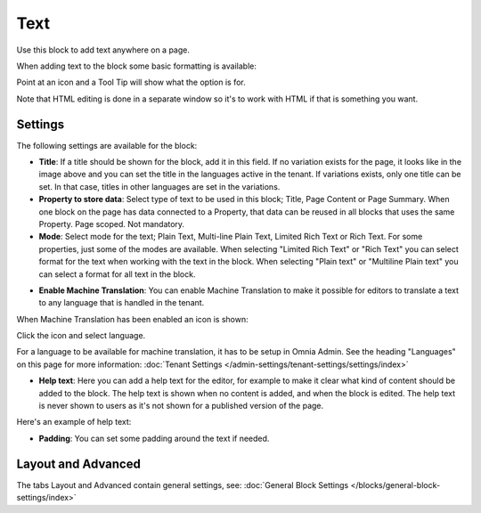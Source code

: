 Text
===========================================
Use this block to add text anywhere on a page. 

When adding text to the block some basic formatting is available:

.. image:: text-formatting-new.png

Point at an icon and a Tool Tip will show what the option is for.

Note that HTML editing is done in a separate window so it's to work with HTML if that is something you want.

Settings
*********
The following settings are available for the block:

.. image:: text-settings-new2.png

+ **Title**: If a title should be shown for the block, add it in this field. If no variation exists for the page, it looks like in the image above and you can set the title in the languages active in the tenant. If variations exists, only one title can be set. In that case, titles in other languages are set in the variations.
+ **Property to store data**: Select type of text to be used in this block; Title, Page Content or Page Summary. When one block on the page has data connected to a Property, that data can be reused in all blocks that uses the same Property. Page scoped. Not mandatory.
+ **Mode**: Select mode for the text; Plain Text, Multi-line Plain Text, Limited Rich Text or Rich Text. For some properties, just some of the modes are available. When selecting "Limited Rich Text" or "Rich Text" you can select format for the text when working with the text in the block. When selecting "Plain text" or "Multiline Plain text" you can select a format for all text in the block.

.. image:: text-setting-format.png

+ **Enable Machine Translation**: You can enable Machine Translation to make it possible for editors to translate a text to any language that is handled in the tenant. 

When Machine Translation has been enabled an icon is shown:

.. image:: machine-translation-icon.png

Click the icon and select language.

.. image:: machine-translation-languages.png

For a language to be available for machine translation, it has to be setup in Omnia Admin. See the heading "Languages" on this page for more information: :doc:`Tenant Settings </admin-settings/tenant-settings/settings/index>`

+ **Help text**: Here you can add a help text for the editor, for example to make it clear what kind of content should be added to the block. The help text is shown when no content is added, and when the block is edited. The help text is never shown to users as it's not shown for a published version of the page.

Here's an example of help text:

.. image:: help-text.png

+ **Padding**: You can set some padding around the text if needed.

Layout and Advanced
**********************
The tabs Layout and Advanced contain general settings, see: :doc:`General Block Settings </blocks/general-block-settings/index>`

